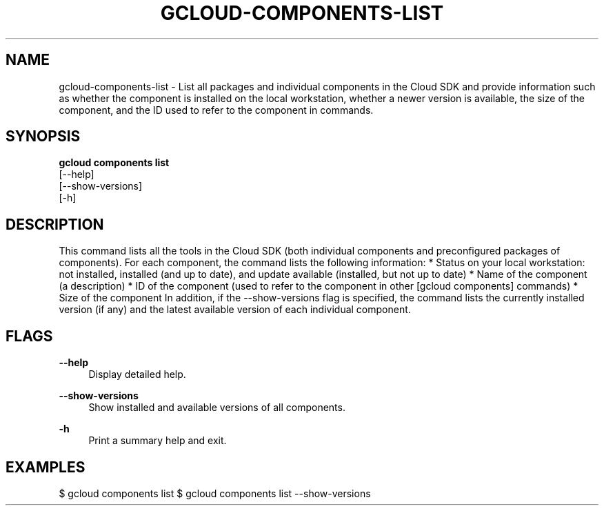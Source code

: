 '\" t
.TH "GCLOUD\-COMPONENTS\-LIST" "1"
.ie \n(.g .ds Aq \(aq
.el       .ds Aq '
.nh
.ad l
.SH "NAME"
gcloud-components-list \- List all packages and individual components in the Cloud SDK and provide information such as whether the component is installed on the local workstation, whether a newer version is available, the size of the component, and the ID used to refer to the component in commands\&.
.SH "SYNOPSIS"
.sp
.nf
\fBgcloud components list\fR
  [\-\-help]
  [\-\-show\-versions]
  [\-h]
.fi
.SH "DESCRIPTION"
.sp
This command lists all the tools in the Cloud SDK (both individual components and preconfigured packages of components)\&. For each component, the command lists the following information: * Status on your local workstation: not installed, installed (and up to date), and update available (installed, but not up to date) * Name of the component (a description) * ID of the component (used to refer to the component in other [gcloud components] commands) * Size of the component In addition, if the \-\-show\-versions flag is specified, the command lists the currently installed version (if any) and the latest available version of each individual component\&.
.SH "FLAGS"
.PP
\fB\-\-help\fR
.RS 4
Display detailed help\&.
.RE
.PP
\fB\-\-show\-versions\fR
.RS 4
Show installed and available versions of all components\&.
.RE
.PP
\fB\-h\fR
.RS 4
Print a summary help and exit\&.
.RE
.SH "EXAMPLES"
.sp
$ gcloud components list $ gcloud components list \-\-show\-versions
